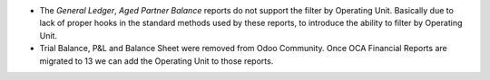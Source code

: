 * The *General Ledger*, *Aged Partner Balance* reports do not support the
  filter by Operating Unit. Basically due to lack of proper hooks in the
  standard methods used by these reports, to introduce the ability to filter
  by Operating Unit.
* Trial Balance, P&L and Balance Sheet were removed from Odoo Community. Once
  OCA Financial Reports are migrated to 13 we can add the Operating Unit to
  those reports.
